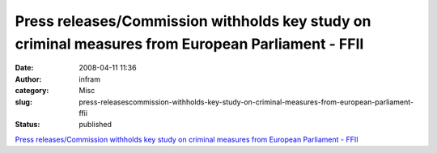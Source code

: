 Press releases/Commission withholds key study on criminal measures from European Parliament - FFII
##################################################################################################
:date: 2008-04-11 11:36
:author: infram
:category: Misc
:slug: press-releasescommission-withholds-key-study-on-criminal-measures-from-european-parliament-ffii
:status: published

`Press releases/Commission withholds key study on criminal measures from
European Parliament -
FFII <http://press.ffii.org/Press_releases/Commission_withholds_key_study_on_criminal_measures_from_European_Parliament>`__
